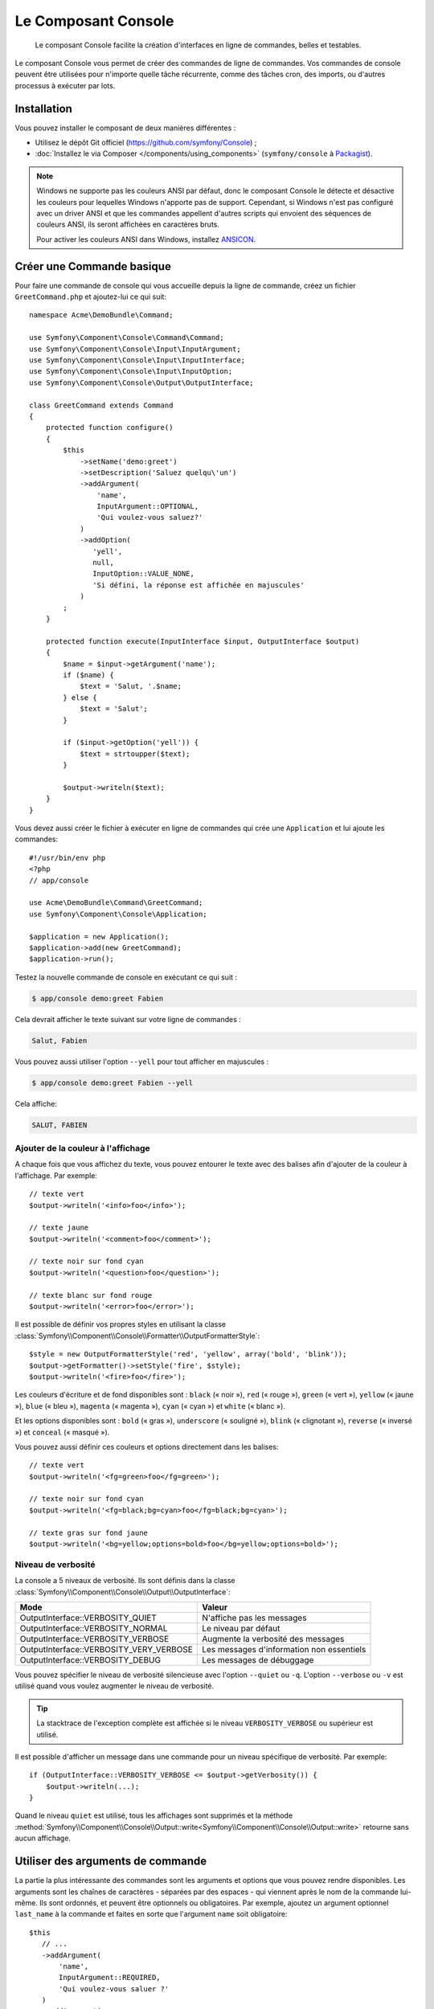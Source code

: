 .. index::
    single: Console; CLI
    single: Components; Console

Le Composant Console
====================

    Le composant Console facilite la création d'interfaces en ligne de commandes,
    belles et testables.

Le composant Console vous permet de créer des commandes de ligne de commandes.
Vos commandes de console peuvent être utilisées pour n'importe quelle tâche récurrente,
comme des tâches cron, des imports, ou d'autres processus à exécuter par lots.

Installation
------------

Vous pouvez installer le composant de deux manières différentes :

* Utilisez le dépôt Git officiel (https://github.com/symfony/Console) ;
* :doc:`Installez le via Composer </components/using_components>` (``symfony/console`` à `Packagist`_).

.. note::

    Windows ne supporte pas les couleurs ANSI par défaut, donc le composant Console
    le détecte et désactive les couleurs pour lequelles Windows n'apporte pas de support.
    Cependant, si Windows n'est pas configuré avec un driver ANSI et que les commandes
    appellent d'autres scripts qui envoient des séquences de couleurs ANSI,
    ils seront affichées en caractères bruts.

    Pour activer les couleurs ANSI dans Windows, installez `ANSICON`_.

Créer une Commande basique
--------------------------

Pour faire une commande de console qui vous accueille depuis la ligne de commande, créez
un fichier ``GreetCommand.php`` et ajoutez-lui ce qui suit::

    namespace Acme\DemoBundle\Command;

    use Symfony\Component\Console\Command\Command;
    use Symfony\Component\Console\Input\InputArgument;
    use Symfony\Component\Console\Input\InputInterface;
    use Symfony\Component\Console\Input\InputOption;
    use Symfony\Component\Console\Output\OutputInterface;

    class GreetCommand extends Command
    {
        protected function configure()
        {
            $this
                ->setName('demo:greet')
                ->setDescription('Saluez quelqu\'un')
                ->addArgument(
                    'name',
                    InputArgument::OPTIONAL,
                    'Qui voulez-vous saluez?'
                )
                ->addOption(
                   'yell',
                   null,
                   InputOption::VALUE_NONE,
                   'Si défini, la réponse est affichée en majuscules'
                )
            ;
        }

        protected function execute(InputInterface $input, OutputInterface $output)
        {
            $name = $input->getArgument('name');
            if ($name) {
                $text = 'Salut, '.$name;
            } else {
                $text = 'Salut';
            }

            if ($input->getOption('yell')) {
                $text = strtoupper($text);
            }

            $output->writeln($text);
        }
    }

Vous devez aussi créer le fichier à exécuter en ligne de commandes qui crée
une ``Application`` et lui ajoute les commandes::

    #!/usr/bin/env php
    <?php
    // app/console

    use Acme\DemoBundle\Command\GreetCommand;
    use Symfony\Component\Console\Application;

    $application = new Application();
    $application->add(new GreetCommand);
    $application->run();

Testez la nouvelle commande de console en exécutant ce qui suit :

.. code-block:: bash

    $ app/console demo:greet Fabien

Cela devrait afficher le texte suivant sur votre ligne de commandes :

.. code-block:: text

    Salut, Fabien

Vous pouvez aussi utiliser l'option ``--yell`` pour tout afficher en majuscules :

.. code-block:: bash

    $ app/console demo:greet Fabien --yell

Cela affiche:

.. code-block:: bash

    SALUT, FABIEN

.. _components-console-coloring:

Ajouter de la couleur à l'affichage
~~~~~~~~~~~~~~~~~~~~~~~~~~~~~~~~~~~

A chaque fois que vous affichez du texte, vous pouvez entourer le texte avec
des balises afin d'ajouter de la couleur à l'affichage. Par exemple::

    // texte vert
    $output->writeln('<info>foo</info>');

    // texte jaune
    $output->writeln('<comment>foo</comment>');

    // texte noir sur fond cyan
    $output->writeln('<question>foo</question>');

    // texte blanc sur fond rouge
    $output->writeln('<error>foo</error>');

Il est possible de définir vos propres styles en utilisant la classe
:class:`Symfony\\Component\\Console\\Formatter\\OutputFormatterStyle`::

    $style = new OutputFormatterStyle('red', 'yellow', array('bold', 'blink'));
    $output->getFormatter()->setStyle('fire', $style);
    $output->writeln('<fire>foo</fire>');

Les couleurs d'écriture et de fond disponibles sont : ``black`` (« noir »), ``red``
(« rouge »), ``green`` (« vert »), ``yellow`` (« jaune »), ``blue`` (« bleu »),
``magenta`` (« magenta »), ``cyan`` (« cyan ») et ``white`` (« blanc »).

Et les options disponibles sont : ``bold`` (« gras »), ``underscore`` (« souligné »),
``blink`` (« clignotant »), ``reverse`` (« inversé ») et ``conceal`` (« masqué »).

Vous pouvez aussi définir ces couleurs et options directement dans les balises::

    // texte vert
    $output->writeln('<fg=green>foo</fg=green>');

    // texte noir sur fond cyan
    $output->writeln('<fg=black;bg=cyan>foo</fg=black;bg=cyan>');

    // texte gras sur fond jaune
    $output->writeln('<bg=yellow;options=bold>foo</bg=yellow;options=bold>');

Niveau de verbosité
~~~~~~~~~~~~~~~~~~~

.. versionadded:: 2.3
    Les constantes ``VERBOSITY_VERY_VERBOSE`` et ``VERBOSITY_DEBUG`` ont été
    introduites avec la version 2.3.

La console a 5 niveaux de verbosité. Ils sont définis dans la classe
:class:`Symfony\\Component\\Console\\Output\\OutputInterface`:

=======================================  =========================================
Mode                                     Valeur
=======================================  =========================================
OutputInterface::VERBOSITY_QUIET         N'affiche pas les messages
OutputInterface::VERBOSITY_NORMAL        Le niveau par défaut
OutputInterface::VERBOSITY_VERBOSE       Augmente la verbosité des messages
OutputInterface::VERBOSITY_VERY_VERBOSE  Les messages d'information non essentiels
OutputInterface::VERBOSITY_DEBUG         Les messages de débuggage
=======================================  =========================================

Vous pouvez spécifier le niveau de verbosité silencieuse avec l'option ``--quiet``
ou ``-q``. L'option ``--verbose`` ou ``-v`` est utilisé quand vous voulez
augmenter le niveau de verbosité.

.. tip::

    La stacktrace de l'exception complète est affichée si le niveau
    ``VERBOSITY_VERBOSE`` ou supérieur est utilisé.

Il est possible d'afficher un message dans une commande pour un niveau spécifique
de verbosité. Par exemple::

    if (OutputInterface::VERBOSITY_VERBOSE <= $output->getVerbosity()) {
        $output->writeln(...);
    }

Quand le niveau ``quiet`` est utilisé, tous les affichages sont supprimés et la
méthode
:method:`Symfony\\Component\\Console\\Output::write<Symfony\\Component\\Console\\Output::write>`
retourne sans aucun affichage.

Utiliser des arguments de commande
----------------------------------

La partie la plus intéressante des commandes sont les arguments et options que
vous pouvez rendre disponibles. Les arguments sont les chaînes de caractères -
séparées par des espaces - qui viennent après le nom de la commande lui-même.
Ils sont ordonnés, et peuvent être optionnels ou obligatoires. Par exemple, ajoutez
un argument optionnel ``last_name`` à la commande et faites en sorte que l'argument
``name`` soit obligatoire::

     $this
        // ...
        ->addArgument(
            'name',
            InputArgument::REQUIRED,
            'Qui voulez-vous saluer ?'
        )
        ->addArgument(
            'last_name',
            InputArgument::OPTIONAL,
            'Votre nom de famille ?'
        );

Vous avez maintenant accès à l'argument ``last_name`` depuis votre commande::

    if ($lastName = $input->getArgument('last_name')) {
        $text .= ' '.$lastName;
    }

La commande peut maintenant être utilisée de l'une des façons suivantes :

.. code-block:: bash

    $ app/console demo:greet Fabien
    $ app/console demo:greet Fabien Potencier

Il est aussi possible de passer une liste de valeurs en argument (imaginez que
vous vouliez saluer tous vos amis). Pour effectuer ceci, vous devez le spécifier
à la fin de la liste d'arguments::

    $this
        // ...
        ->addArgument(
            'names',
            InputArgument::IS_ARRAY,
            'Qui voulez-vous saluez (séparer les noms par des espaces)?'
        );

Pour l'utiliser, spécifiez combien de noms vous voulez:

.. code-block:: bash

    $ app/console demo:greet Fabien Ryan Bernhard

Vous accédez à l'argument ``names`` comme un tableau::

    if ($names = $input->getArgument('names')) {
        $text .= ' '.implode(', ', $names);
    }

Il y a 3 différents arguments que vous pouvez utiliser.:

===========================  ======================================================================================================
Mode                         Valeur
===========================  ======================================================================================================
InputArgument::REQUIRED      L'argument est requis
InputArgument::OPTIONAL      L'argument est optionnel et peut être omis
InputArgument::IS_ARRAY      L'argument peut contenir une infinité d'arguments et doit être utilisé à la fin de liste des arguments
===========================  ======================================================================================================

Vous pouvez combiner ``IS_ARRAY`` avec ``REQUIRED`` et ``OPTIONAL`` comme ceci::

    $this
        // ...
        ->addArgument(
            'names',
            InputArgument::IS_ARRAY | InputArgument::REQUIRED,
            'Qui voulez vous saluez (séparer les noms par des espaces)?'
        );

Utiliser des options de commande
--------------------------------

Contrairement aux arguments, les options ne sont pas ordonnées (ce qui signifie
que vous pouvez les spécifier dans n'importe quel ordre) et sont spécifiées avec
deux tirets (par exemple : ``--yell`` - vous pouvez aussi déclarer un raccourci
d'une lettre que vous pouvez appeler avec un unique tiret comme ``-y``). Les
options sont *toujours* optionnelles, et peuvent être déclarées de manière à
accepter une valeur (par exemple : ``dir=src``) ou simplement en tant qu'indicateur
booléen sans valeur (par exemple : ``yell``).

.. tip::

    Il est aussi possible de faire qu'une option accepte *optionnellement* une
    valeur (qui ferait que ``--yell`` ou ``yell=loud`` fonctionnerait). Les
    options peuvent être configurées pour accepter un tableau de valeurs.

Par exemple, ajoutez une nouvelle option à la commande qui peut être utilisée
pour spécifier combien de fois le message devrait être affiché::

    $this
        // ...
        ->addOption(
            'iterations',
            null,
            InputOption::VALUE_REQUIRED,
            'Combien de fois voulez vous afficher le message ?',
            1
        );

Ensuite, utilisez cette commande pour afficher le message plusieurs fois :

.. code-block:: php

    for ($i = 0; $i < $input->getOption('iterations'); $i++) {
        $output->writeln($text);
    }

Maintenant, lorsque vous exécutez la tâche, vous pouvez spécifier de manière
facultative une option ``--iterations`` :

.. code-block:: bash

    $ app/console demo:greet Fabien

    $ app/console demo:greet Fabien --iterations=5

Le premier exemple va afficher le résultat une seule fois, puisque ``iterations``
est vide et que par défaut il vaut ``1`` (le dernier argument de ``addOption``).
Le second exemple va afficher le résultat cinq fois.

Rappelez-vous bien que ces options ne tiennent pas compte de leur ordre. Donc,
n'importe laquelle des deux commandes suivantes va fonctionner :

.. code-block:: bash

    $ app/console demo:greet Fabien --iterations=5 --yell
    $ app/console demo:greet Fabien --yell --iterations=5

Il y a 4 variantes d'options que vous pouvez utiliser :

===========================  =================================================================================================
Option                       Valeur
===========================  =================================================================================================
InputOption::VALUE_IS_ARRAY  Cette option accepte de multiples valeurs (par exemple : ``--dir=/foo --dir=/bar``)
InputOption::VALUE_NONE      N'accepte pas de valeur en entrée pour cette option (par exemple : ``--yell``)
InputOption::VALUE_REQUIRED  Cette valeur est requise (par exemple : ``--iterations=5``), l'option elle-même reste optionnelle
InputOption::VALUE_OPTIONAL  Cette option peut ou non avoir une valeur (par exemple : ``yell`` ou ``yell=loud``)
===========================  =================================================================================================

Vous pouvez combiner ``VALUE_IS_ARRAY`` avec ``VALUE_REQUIRED`` ou ``VALUE_OPTIONAL`` de la manière suivante ::

    $this
        // ...
        ->addOption(
            'iterations',
            null,
            InputOption::VALUE_REQUIRED | InputOption::VALUE_IS_ARRAY,
            'Combien de fois voulez vous afficher le message ?',
            1
        );

Helpers pour la Console
-----------------------

Le composant de console contient également un ensemble de « helpers »
qui sont de petits outils qui peuvent vous aider dans différentes tâches:

* :doc:`/components/console/helpers/dialoghelper`: demande d'informations à l'utilisateur de manière interactive
* :doc:`/components/console/helpers/formatterhelper`: personnalisation de la coloration de sortie
* :doc:`/components/console/helpers/progresshelper`: affichage d'une barre de progression
* :doc:`/components/console/helpers/tablehelper`: affichage de données tabulaires comme un tableau

Tester les commandes
--------------------

Symfony2 fournit plusieurs outils pour vous aider à tester vos commandes. La
plus utile est la classe :class:`Symfony\\Component\\Console\\Tester\\CommandTester`.
Elle utilise des classes « d'entrée et de sortie » spécifiques permettant de
faciliter les tests sans avoir de console réelle::

    use Symfony\Component\Console\Application;
    use Symfony\Component\Console\Tester\CommandTester;
    use Acme\DemoBundle\Command\GreetCommand;

    class ListCommandTest extends \PHPUnit_Framework_TestCase
    {
        public function testExecute()
        {
            $application = new Application();
            $application->add(new GreetCommand());

            $command = $application->find('demo:greet');
            $commandTester = new CommandTester($command);
            $commandTester->execute(array('command' => $command->getName()));

            $this->assertRegExp('/.../', $commandTester->getDisplay());

            // ...
        }
    }

La méthode :method:`Symfony\\Component\\Console\\Tester\\CommandTester::getDisplay`
retourne ce qui aurait été affiché avec l'appel normal de la commande via la console.

Vous pouvez tester les arguments et options envoyés à la commande, en les passant
dans un tableau à la méthode :method:`Symfony\\Component\\Console\\Tester\\CommandTester::execute` ::

    use Symfony\Component\Console\Application;
    use Symfony\Component\Console\Tester\CommandTester;
    use Acme\DemoBundle\Command\GreetCommand;

    class ListCommandTest extends \PHPUnit_Framework_TestCase
    {
        // ...

        public function testNameIsOutput()
        {
            $application = new Application();
            $application->add(new GreetCommand());

            $command = $application->find('demo:greet');
            $commandTester = new CommandTester($command);
            $commandTester->execute(
                array('command' => $command->getName(), 'name' => 'Fabien')
            );

            $this->assertRegExp('/Fabien/', $commandTester->getDisplay());
        }
    }

.. tip::

    Vous pouvez aussi tester une application console entière en utilisant
    :class:`Symfony\\Component\\Console\\Tester\\ApplicationTester`.

Appeler une commande existante
------------------------------

Si une commande dépend d'une autre ayant été exécutée avant elle, plutôt que de
demander à l'utilisateur de se rappeler de l'ordre d'exécution, vous pouvez
l'appeler directement vous-même. Cela est aussi utile si vous souhaitez créer
une commande « méta » qui exécute juste un ensemble de commandes (par exemple,
toutes les commandes qui ont besoin d'être exécutées lorsque le code du projet
a été modifié sur les serveurs de production : effacer le cache, générer les
proxys Doctrine2, préparer les fichiers Assetic, ...).

Appeler une commande depuis une autre est très simple::

    protected function execute(InputInterface $input, OutputInterface $output)
    {
        $command = $this->getApplication()->find('demo:greet');

        $arguments = array(
            'command' => 'demo:greet',
            'name'    => 'Fabien',
            '--yell'  => true,
        );

        $input = new ArrayInput($arguments);
        $returnCode = $command->run($input, $output);

        // ...
    }

D'abord, vous trouvez, grâce à la méthode :method:`Symfony\\Component\\Console\\Application::find`,
la commande que vous voulez exécuter en passant le nom de cette dernière.

Ensuite, vous devez créer une nouvelle classe :class:`Symfony\\Component\\Console\\Input\\ArrayInput`
avec les arguments et options que vous souhaitez passer à la commande.

Éventuellement, vous pouvez appelez la méthode ``run()`` qui va exécuter la commande
et retourner le code retourné par la commande (retourne la valeur de la méthode
``execute()`` de la commande).

.. note::

    La plupart du temps, appeler une commande depuis du code qui n'est pas
    exécuté depuis la ligne de commandes n'est pas une bonne idée pour plusieurs
    raisons. Mais le plus important, c'est que vous compreniez qu'il faut voir une
    commande comme un contrôleur ; elle devrait utiliser le modèle pour faire quelque
    chose et afficher le retour à l'utilisateur. Donc, plutôt que d'appeler une commande
    depuis le Web, revoyez votre code et déplacez la logique dans une nouvelle classe.

En savoir plus !
----------------

* :doc:`/components/console/usage`
* :doc:`/components/console/single_command_tool`

.. _Packagist: https://packagist.org/packages/symfony/console
.. _ANSICON: https://github.com/adoxa/ansicon
